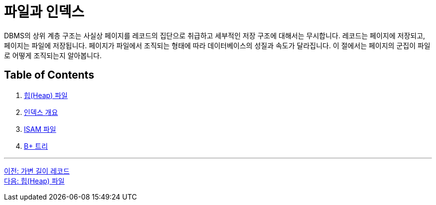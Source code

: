 = 파일과 인덱스

DBMS의 상위 계층 구조는 사실상 페이지를 레코드의 집단으로 취급하고 세부적인 저장 구조에 대해서는 무시합니다. 레코드는 페이지에 저장되고, 페이지는 파일에 저장됩니다. 페이지가 파일에서 조직되는 형태에 따라 데이터베이스의 성질과 속도가 달라집니다. 이 절에서는 페이지의 군집이 파일로 어떻게 조직되는지 알아봅니다.

== Table of Contents

1. link:./24_heap.adoc[힙(Heap) 파일]
2. link:./25_index.adoc[인덱스 개요]
3. link:./26_isam.adoc[ISAM 파일]
4. link:./27_bplus_tree.adoc[B+ 트리]

---

link:./22_variant_record.adoc[이전: 가변 길이 레코드] +
link:./24_heap.adoc[다음: 힙(Heap) 파일]